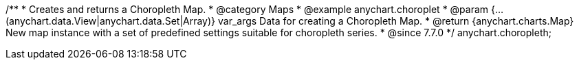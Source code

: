 /**
 * Creates and returns a Choropleth Map.
 * @category Maps
 * @example anychart.choroplet
 * @param {...(anychart.data.View|anychart.data.Set|Array)} var_args Data for creating a Choropleth Map.
 * @return {anychart.charts.Map} New map instance with a set of predefined settings suitable for choropleth series.
 * @since 7.7.0
 */
anychart.choropleth;

